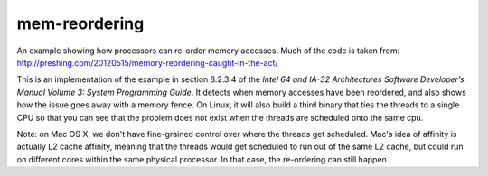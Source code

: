 **************
mem-reordering
**************

An example showing how processors can re-order memory accesses.  Much of the
code is taken from:
http://preshing.com/20120515/memory-reordering-caught-in-the-act/

This is an implementation of the example in section 8.2.3.4 of the
:title:`Intel 64 and IA-32 Architectures Software Developer’s Manual Volume 3:
System Programming Guide`.  It detects when memory accesses have been reordered,
and also shows how the issue goes away with a memory fence.  On Linux, it will
also build a third binary that ties the threads to a single CPU so that you can
see that the problem does not exist when the threads are scheduled onto the same
cpu.

Note: on Mac OS X, we don't have fine-grained control over where the threads get
scheduled.  Mac's idea of affinity is actually L2 cache affinity, meaning that
the threads would get scheduled to run out of the same L2 cache, but could run
on different cores within the same physical processor.  In that case, the
re-ordering can still happen.
